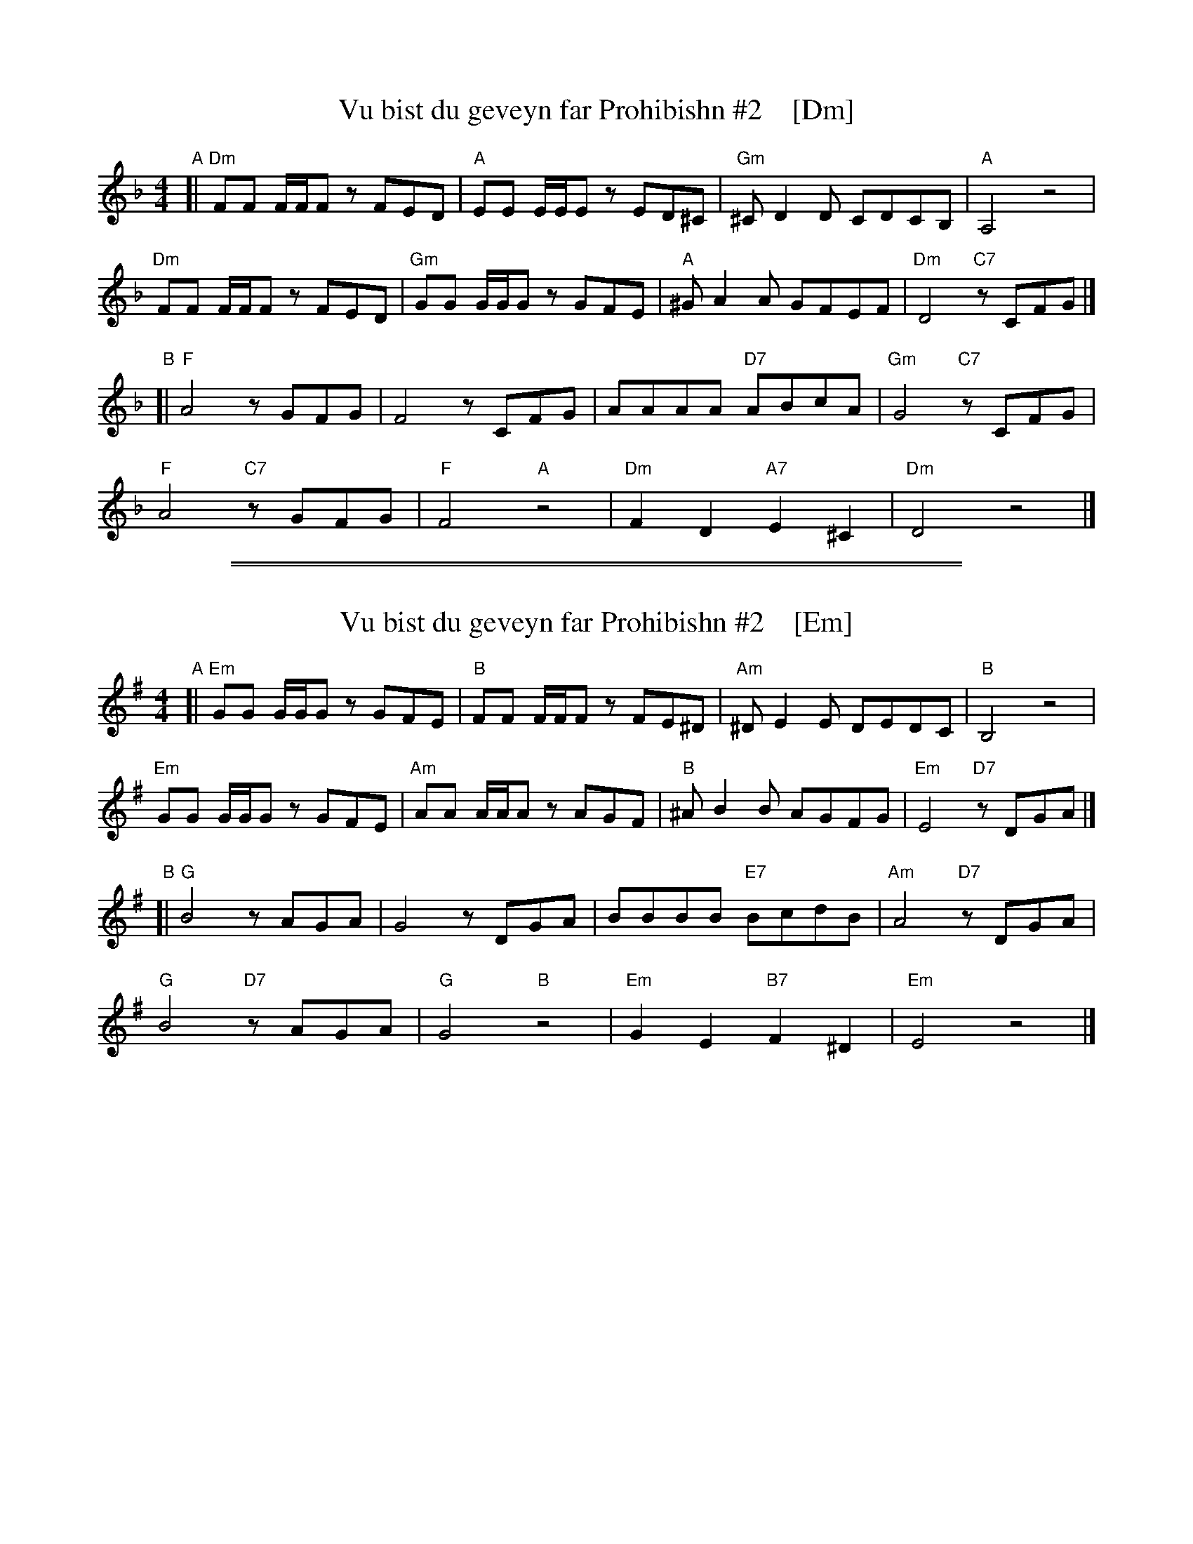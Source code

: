 
X: 1
T: Vu bist du geveyn far Prohibishn #2    [Dm]
N: From transcription by Glenn Dickson
Z: 2018 John Chambers <jc:trillian.mit.edu>
S: Transcription by Yaron Shragai 2018
M: 4/4
L: 1/8
K: Dm
"A"[|\
"Dm"FF F/F/F zFED | "A"EE E/E/E zED^C | "Gm"^CD2D CDCB, | "A"A,4 z4 |
"Dm"FF F/F/F zFED | "Gm"GG G/G/G zGFE | "A"^GA2A GFEF | "Dm"D4 "C7"zCFG |]
"B"[|\
"F"A4 zGFG | F4 zCFG | AAAA "D7"ABcA | "Gm"G4 "C7"zCFG |
"F"A4 "C7"zGFG | "F"F4 "A"z4 | "Dm"F2D2 "A7"E2^C2 | "Dm"D4 z4 |]

%%sep 1 1 500
%%sep 1 1 500

X: 1
T: Vu bist du geveyn far Prohibishn #2    [Em]
N: From transcription by Glenn Dickson
Z: 2018 John Chambers <jc:trillian.mit.edu>
S: Transcription by Yaron Shragai 2018
M: 4/4
L: 1/8
K: Em
"A"[|\
"Em"GG G/G/G zGFE | "B"FF F/F/F zFE^D | "Am"^DE2E DEDC | "B"B,4 z4 |
"Em"GG G/G/G zGFE | "Am"AA A/A/A zAGF | "B"^AB2B AGFG | "Em"E4 "D7"zDGA |]
"B"[|\
"G"B4 zAGA | G4 zDGA | BBBB "E7"BcdB | "Am"A4 "D7"zDGA |
"G"B4 "D7"zAGA | "G"G4 "B"z4 | "Em"G2E2 "B7"F2^D2 | "Em"E4 z4 |]
